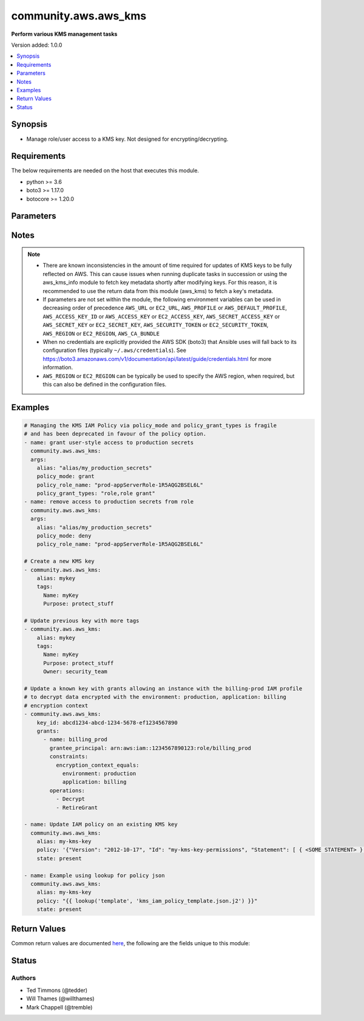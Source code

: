 .. _community.aws.aws_kms_module:


*********************
community.aws.aws_kms
*********************

**Perform various KMS management tasks**


Version added: 1.0.0

.. contents::
   :local:
   :depth: 1


Synopsis
--------
- Manage role/user access to a KMS key. Not designed for encrypting/decrypting.



Requirements
------------
The below requirements are needed on the host that executes this module.

- python >= 3.6
- boto3 >= 1.17.0
- botocore >= 1.20.0


Parameters
----------

.. raw:: html

    <table  border=0 cellpadding=0 class="documentation-table">
        <tr>
            <th colspan="2">Parameter</th>
            <th>Choices/<font color="blue">Defaults</font></th>
            <th width="100%">Comments</th>
        </tr>
            <tr>
                <td colspan="2">
                    <div class="ansibleOptionAnchor" id="parameter-"></div>
                    <b>alias</b>
                    <a class="ansibleOptionLink" href="#parameter-" title="Permalink to this option"></a>
                    <div style="font-size: small">
                        <span style="color: purple">string</span>
                    </div>
                </td>
                <td>
                </td>
                <td>
                        <div>An alias for a key. For safety, even though KMS does not require keys to have an alias, this module expects all new keys to be given an alias to make them easier to manage. Existing keys without an alias may be referred to by <em>key_id</em>. Use <span class='module'>community.aws.aws_kms_info</span> to find key ids. Required if <em>key_id</em> is not given. Note that passing a <em>key_id</em> and <em>alias</em> will only cause a new alias to be added, an alias will never be renamed. The &#x27;alias/&#x27; prefix is optional.</div>
                        <div style="font-size: small; color: darkgreen"><br/>aliases: key_alias</div>
                </td>
            </tr>
            <tr>
                <td colspan="2">
                    <div class="ansibleOptionAnchor" id="parameter-"></div>
                    <b>aws_access_key</b>
                    <a class="ansibleOptionLink" href="#parameter-" title="Permalink to this option"></a>
                    <div style="font-size: small">
                        <span style="color: purple">string</span>
                    </div>
                </td>
                <td>
                </td>
                <td>
                        <div><code>AWS access key</code>. If not set then the value of the <code>AWS_ACCESS_KEY_ID</code>, <code>AWS_ACCESS_KEY</code> or <code>EC2_ACCESS_KEY</code> environment variable is used.</div>
                        <div>The <em>aws_access_key</em> and <em>profile</em> options are mutually exclusive.</div>
                        <div style="font-size: small; color: darkgreen"><br/>aliases: ec2_access_key, access_key</div>
                </td>
            </tr>
            <tr>
                <td colspan="2">
                    <div class="ansibleOptionAnchor" id="parameter-"></div>
                    <b>aws_ca_bundle</b>
                    <a class="ansibleOptionLink" href="#parameter-" title="Permalink to this option"></a>
                    <div style="font-size: small">
                        <span style="color: purple">path</span>
                    </div>
                </td>
                <td>
                </td>
                <td>
                        <div>The location of a CA Bundle to use when validating SSL certificates.</div>
                        <div>Note: The CA Bundle is read &#x27;module&#x27; side and may need to be explicitly copied from the controller if not run locally.</div>
                </td>
            </tr>
            <tr>
                <td colspan="2">
                    <div class="ansibleOptionAnchor" id="parameter-"></div>
                    <b>aws_config</b>
                    <a class="ansibleOptionLink" href="#parameter-" title="Permalink to this option"></a>
                    <div style="font-size: small">
                        <span style="color: purple">dictionary</span>
                    </div>
                </td>
                <td>
                </td>
                <td>
                        <div>A dictionary to modify the botocore configuration.</div>
                        <div>Parameters can be found at <a href='https://botocore.amazonaws.com/v1/documentation/api/latest/reference/config.html#botocore.config.Config'>https://botocore.amazonaws.com/v1/documentation/api/latest/reference/config.html#botocore.config.Config</a>.</div>
                </td>
            </tr>
            <tr>
                <td colspan="2">
                    <div class="ansibleOptionAnchor" id="parameter-"></div>
                    <b>aws_secret_key</b>
                    <a class="ansibleOptionLink" href="#parameter-" title="Permalink to this option"></a>
                    <div style="font-size: small">
                        <span style="color: purple">string</span>
                    </div>
                </td>
                <td>
                </td>
                <td>
                        <div><code>AWS secret key</code>. If not set then the value of the <code>AWS_SECRET_ACCESS_KEY</code>, <code>AWS_SECRET_KEY</code>, or <code>EC2_SECRET_KEY</code> environment variable is used.</div>
                        <div>The <em>aws_secret_key</em> and <em>profile</em> options are mutually exclusive.</div>
                        <div style="font-size: small; color: darkgreen"><br/>aliases: ec2_secret_key, secret_key</div>
                </td>
            </tr>
            <tr>
                <td colspan="2">
                    <div class="ansibleOptionAnchor" id="parameter-"></div>
                    <b>debug_botocore_endpoint_logs</b>
                    <a class="ansibleOptionLink" href="#parameter-" title="Permalink to this option"></a>
                    <div style="font-size: small">
                        <span style="color: purple">boolean</span>
                    </div>
                </td>
                <td>
                        <ul style="margin: 0; padding: 0"><b>Choices:</b>
                                    <li><div style="color: blue"><b>no</b>&nbsp;&larr;</div></li>
                                    <li>yes</li>
                        </ul>
                </td>
                <td>
                        <div>Use a botocore.endpoint logger to parse the unique (rather than total) &quot;resource:action&quot; API calls made during a task, outputing the set to the resource_actions key in the task results. Use the aws_resource_action callback to output to total list made during a playbook. The ANSIBLE_DEBUG_BOTOCORE_LOGS environment variable may also be used.</div>
                </td>
            </tr>
            <tr>
                <td colspan="2">
                    <div class="ansibleOptionAnchor" id="parameter-"></div>
                    <b>description</b>
                    <a class="ansibleOptionLink" href="#parameter-" title="Permalink to this option"></a>
                    <div style="font-size: small">
                        <span style="color: purple">string</span>
                    </div>
                </td>
                <td>
                </td>
                <td>
                        <div>A description of the CMK. Use a description that helps you decide whether the CMK is appropriate for a task.</div>
                </td>
            </tr>
            <tr>
                <td colspan="2">
                    <div class="ansibleOptionAnchor" id="parameter-"></div>
                    <b>ec2_url</b>
                    <a class="ansibleOptionLink" href="#parameter-" title="Permalink to this option"></a>
                    <div style="font-size: small">
                        <span style="color: purple">string</span>
                    </div>
                </td>
                <td>
                </td>
                <td>
                        <div>URL to use to connect to EC2 or your Eucalyptus cloud (by default the module will use EC2 endpoints). Ignored for modules where region is required. Must be specified for all other modules if region is not used. If not set then the value of the EC2_URL environment variable, if any, is used.</div>
                        <div style="font-size: small; color: darkgreen"><br/>aliases: aws_endpoint_url, endpoint_url</div>
                </td>
            </tr>
            <tr>
                <td colspan="2">
                    <div class="ansibleOptionAnchor" id="parameter-"></div>
                    <b>enable_key_rotation</b>
                    <a class="ansibleOptionLink" href="#parameter-" title="Permalink to this option"></a>
                    <div style="font-size: small">
                        <span style="color: purple">boolean</span>
                    </div>
                </td>
                <td>
                        <ul style="margin: 0; padding: 0"><b>Choices:</b>
                                    <li>no</li>
                                    <li>yes</li>
                        </ul>
                </td>
                <td>
                        <div>Whether the key should be automatically rotated every year.</div>
                </td>
            </tr>
            <tr>
                <td colspan="2">
                    <div class="ansibleOptionAnchor" id="parameter-"></div>
                    <b>enabled</b>
                    <a class="ansibleOptionLink" href="#parameter-" title="Permalink to this option"></a>
                    <div style="font-size: small">
                        <span style="color: purple">boolean</span>
                    </div>
                </td>
                <td>
                        <ul style="margin: 0; padding: 0"><b>Choices:</b>
                                    <li>no</li>
                                    <li><div style="color: blue"><b>yes</b>&nbsp;&larr;</div></li>
                        </ul>
                </td>
                <td>
                        <div>Whether or not a key is enabled.</div>
                </td>
            </tr>
            <tr>
                <td colspan="2">
                    <div class="ansibleOptionAnchor" id="parameter-"></div>
                    <b>grants</b>
                    <a class="ansibleOptionLink" href="#parameter-" title="Permalink to this option"></a>
                    <div style="font-size: small">
                        <span style="color: purple">list</span>
                         / <span style="color: purple">elements=dictionary</span>
                    </div>
                </td>
                <td>
                </td>
                <td>
                        <div>A list of grants to apply to the key. Each item must contain <em>grantee_principal</em>. Each item can optionally contain <em>retiring_principal</em>, <em>operations</em>, <em>constraints</em>, <em>name</em>.</div>
                        <div><em>grantee_principal</em> and <em>retiring_principal</em> must be ARNs</div>
                        <div>For full documentation of suboptions see the boto3 documentation:</div>
                        <div><a href='https://boto3.amazonaws.com/v1/documentation/api/latest/reference/services/kms.html#KMS.Client.create_grant'>https://boto3.amazonaws.com/v1/documentation/api/latest/reference/services/kms.html#KMS.Client.create_grant</a></div>
                </td>
            </tr>
                                <tr>
                    <td class="elbow-placeholder"></td>
                <td colspan="1">
                    <div class="ansibleOptionAnchor" id="parameter-"></div>
                    <b>constraints</b>
                    <a class="ansibleOptionLink" href="#parameter-" title="Permalink to this option"></a>
                    <div style="font-size: small">
                        <span style="color: purple">dictionary</span>
                    </div>
                </td>
                <td>
                </td>
                <td>
                        <div>Constraints is a dict containing <code>encryption_context_subset</code> or <code>encryption_context_equals</code>, either or both being a dict specifying an encryption context match. See <a href='https://docs.aws.amazon.com/kms/latest/APIReference/API_GrantConstraints.html'>https://docs.aws.amazon.com/kms/latest/APIReference/API_GrantConstraints.html</a> or <a href='https://boto3.amazonaws.com/v1/documentation/api/latest/reference/services/kms.html#KMS.Client.create_grant'>https://boto3.amazonaws.com/v1/documentation/api/latest/reference/services/kms.html#KMS.Client.create_grant</a></div>
                </td>
            </tr>
            <tr>
                    <td class="elbow-placeholder"></td>
                <td colspan="1">
                    <div class="ansibleOptionAnchor" id="parameter-"></div>
                    <b>grantee_principal</b>
                    <a class="ansibleOptionLink" href="#parameter-" title="Permalink to this option"></a>
                    <div style="font-size: small">
                        <span style="color: purple">string</span>
                         / <span style="color: red">required</span>
                    </div>
                </td>
                <td>
                </td>
                <td>
                        <div>The full ARN of the principal being granted permissions.</div>
                </td>
            </tr>
            <tr>
                    <td class="elbow-placeholder"></td>
                <td colspan="1">
                    <div class="ansibleOptionAnchor" id="parameter-"></div>
                    <b>operations</b>
                    <a class="ansibleOptionLink" href="#parameter-" title="Permalink to this option"></a>
                    <div style="font-size: small">
                        <span style="color: purple">list</span>
                         / <span style="color: purple">elements=string</span>
                    </div>
                </td>
                <td>
                        <ul style="margin: 0; padding: 0"><b>Choices:</b>
                                    <li>Decrypt</li>
                                    <li>Encrypt</li>
                                    <li>GenerateDataKey</li>
                                    <li>GenerateDataKeyWithoutPlaintext</li>
                                    <li>ReEncryptFrom</li>
                                    <li>ReEncryptTo</li>
                                    <li>CreateGrant</li>
                                    <li>RetireGrant</li>
                                    <li>DescribeKey</li>
                                    <li>Verify</li>
                                    <li>Sign</li>
                        </ul>
                </td>
                <td>
                        <div>A list of operations that the grantee may perform using the CMK.</div>
                </td>
            </tr>
            <tr>
                    <td class="elbow-placeholder"></td>
                <td colspan="1">
                    <div class="ansibleOptionAnchor" id="parameter-"></div>
                    <b>retiring_principal</b>
                    <a class="ansibleOptionLink" href="#parameter-" title="Permalink to this option"></a>
                    <div style="font-size: small">
                        <span style="color: purple">string</span>
                    </div>
                </td>
                <td>
                </td>
                <td>
                        <div>The full ARN of the principal permitted to revoke/retire the grant.</div>
                </td>
            </tr>

            <tr>
                <td colspan="2">
                    <div class="ansibleOptionAnchor" id="parameter-"></div>
                    <b>key_id</b>
                    <a class="ansibleOptionLink" href="#parameter-" title="Permalink to this option"></a>
                    <div style="font-size: small">
                        <span style="color: purple">string</span>
                    </div>
                </td>
                <td>
                </td>
                <td>
                        <div>Key ID or ARN of the key.</div>
                        <div>One of <em>alias</em> or <em>key_id</em> are required.</div>
                        <div style="font-size: small; color: darkgreen"><br/>aliases: key_arn</div>
                </td>
            </tr>
            <tr>
                <td colspan="2">
                    <div class="ansibleOptionAnchor" id="parameter-"></div>
                    <b>key_spec</b>
                    <a class="ansibleOptionLink" href="#parameter-" title="Permalink to this option"></a>
                    <div style="font-size: small">
                        <span style="color: purple">string</span>
                    </div>
                    <div style="font-style: italic; font-size: small; color: darkgreen">added in 2.1.0</div>
                </td>
                <td>
                        <ul style="margin: 0; padding: 0"><b>Choices:</b>
                                    <li><div style="color: blue"><b>SYMMETRIC_DEFAULT</b>&nbsp;&larr;</div></li>
                                    <li>RSA_2048</li>
                                    <li>RSA_3072</li>
                                    <li>RSA_4096</li>
                                    <li>ECC_NIST_P256</li>
                                    <li>ECC_NIST_P384</li>
                                    <li>ECC_NIST_P521</li>
                                    <li>ECC_SECG_P256K1</li>
                        </ul>
                </td>
                <td>
                        <div>Specifies the type of KMS key to create.</div>
                        <div>The specification is not changeable once the key is created.</div>
                        <div style="font-size: small; color: darkgreen"><br/>aliases: customer_master_key_spec</div>
                </td>
            </tr>
            <tr>
                <td colspan="2">
                    <div class="ansibleOptionAnchor" id="parameter-"></div>
                    <b>key_usage</b>
                    <a class="ansibleOptionLink" href="#parameter-" title="Permalink to this option"></a>
                    <div style="font-size: small">
                        <span style="color: purple">string</span>
                    </div>
                    <div style="font-style: italic; font-size: small; color: darkgreen">added in 2.1.0</div>
                </td>
                <td>
                        <ul style="margin: 0; padding: 0"><b>Choices:</b>
                                    <li><div style="color: blue"><b>ENCRYPT_DECRYPT</b>&nbsp;&larr;</div></li>
                                    <li>SIGN_VERIFY</li>
                        </ul>
                </td>
                <td>
                        <div>Determines the cryptographic operations for which you can use the KMS key.</div>
                        <div>The usage is not changeable once the key is created.</div>
                </td>
            </tr>
            <tr>
                <td colspan="2">
                    <div class="ansibleOptionAnchor" id="parameter-"></div>
                    <b>pending_window</b>
                    <a class="ansibleOptionLink" href="#parameter-" title="Permalink to this option"></a>
                    <div style="font-size: small">
                        <span style="color: purple">integer</span>
                    </div>
                    <div style="font-style: italic; font-size: small; color: darkgreen">added in 1.4.0</div>
                </td>
                <td>
                </td>
                <td>
                        <div>The number of days between requesting deletion of the CMK and when it will actually be deleted.</div>
                        <div>Only used when <em>state=absent</em> and the CMK has not yet been deleted.</div>
                        <div>Valid values are between 7 and 30 (inclusive).</div>
                        <div>See also: <a href='https://docs.aws.amazon.com/kms/latest/APIReference/API_ScheduleKeyDeletion.html#KMS-ScheduleKeyDeletion-request-PendingWindowInDays'>https://docs.aws.amazon.com/kms/latest/APIReference/API_ScheduleKeyDeletion.html#KMS-ScheduleKeyDeletion-request-PendingWindowInDays</a></div>
                        <div style="font-size: small; color: darkgreen"><br/>aliases: deletion_delay</div>
                </td>
            </tr>
            <tr>
                <td colspan="2">
                    <div class="ansibleOptionAnchor" id="parameter-"></div>
                    <b>policy</b>
                    <a class="ansibleOptionLink" href="#parameter-" title="Permalink to this option"></a>
                    <div style="font-size: small">
                        <span style="color: purple">json</span>
                    </div>
                </td>
                <td>
                </td>
                <td>
                        <div>policy to apply to the KMS key.</div>
                        <div>See <a href='https://docs.aws.amazon.com/kms/latest/developerguide/key-policies.html'>https://docs.aws.amazon.com/kms/latest/developerguide/key-policies.html</a></div>
                </td>
            </tr>
            <tr>
                <td colspan="2">
                    <div class="ansibleOptionAnchor" id="parameter-"></div>
                    <b>policy_clean_invalid_entries</b>
                    <a class="ansibleOptionLink" href="#parameter-" title="Permalink to this option"></a>
                    <div style="font-size: small">
                        <span style="color: purple">boolean</span>
                    </div>
                </td>
                <td>
                        <ul style="margin: 0; padding: 0"><b>Choices:</b>
                                    <li>no</li>
                                    <li><div style="color: blue"><b>yes</b>&nbsp;&larr;</div></li>
                        </ul>
                </td>
                <td>
                        <div>(deprecated) If adding/removing a role and invalid grantees are found, remove them. These entries will cause an update to fail in all known cases.</div>
                        <div>Only cleans if changes are being made.</div>
                        <div>Used for modifying the Key Policy rather than modifying a grant and only works on the default policy created through the AWS Console.</div>
                        <div>This option has been deprecated, and will be removed in a release after 2021-12-01. Use <em>policy</em> instead.</div>
                        <div style="font-size: small; color: darkgreen"><br/>aliases: clean_invalid_entries</div>
                </td>
            </tr>
            <tr>
                <td colspan="2">
                    <div class="ansibleOptionAnchor" id="parameter-"></div>
                    <b>policy_grant_types</b>
                    <a class="ansibleOptionLink" href="#parameter-" title="Permalink to this option"></a>
                    <div style="font-size: small">
                        <span style="color: purple">list</span>
                         / <span style="color: purple">elements=string</span>
                    </div>
                </td>
                <td>
                </td>
                <td>
                        <div>(deprecated) List of grants to give to user/role. Likely &quot;role,role grant&quot; or &quot;role,role grant,admin&quot;.</div>
                        <div>Required when <em>policy_mode=grant</em>.</div>
                        <div>Used for modifying the Key Policy rather than modifying a grant and only works on the default policy created through the AWS Console.</div>
                        <div>This option has been deprecated, and will be removed in a release after 2021-12-01. Use <em>policy</em> instead.</div>
                        <div style="font-size: small; color: darkgreen"><br/>aliases: grant_types</div>
                </td>
            </tr>
            <tr>
                <td colspan="2">
                    <div class="ansibleOptionAnchor" id="parameter-"></div>
                    <b>policy_mode</b>
                    <a class="ansibleOptionLink" href="#parameter-" title="Permalink to this option"></a>
                    <div style="font-size: small">
                        <span style="color: purple">string</span>
                    </div>
                </td>
                <td>
                        <ul style="margin: 0; padding: 0"><b>Choices:</b>
                                    <li><div style="color: blue"><b>grant</b>&nbsp;&larr;</div></li>
                                    <li>deny</li>
                        </ul>
                </td>
                <td>
                        <div>(deprecated) Grant or deny access.</div>
                        <div>Used for modifying the Key Policy rather than modifying a grant and only works on the default policy created through the AWS Console.</div>
                        <div>This option has been deprecated, and will be removed in a release after 2021-12-01. Use <em>policy</em> instead.</div>
                        <div style="font-size: small; color: darkgreen"><br/>aliases: mode</div>
                </td>
            </tr>
            <tr>
                <td colspan="2">
                    <div class="ansibleOptionAnchor" id="parameter-"></div>
                    <b>policy_role_arn</b>
                    <a class="ansibleOptionLink" href="#parameter-" title="Permalink to this option"></a>
                    <div style="font-size: small">
                        <span style="color: purple">string</span>
                    </div>
                </td>
                <td>
                </td>
                <td>
                        <div>(deprecated) ARN of role to allow/deny access.</div>
                        <div>One of <em>policy_role_name</em> or <em>policy_role_arn</em> are required.</div>
                        <div>Used for modifying the Key Policy rather than modifying a grant and only works on the default policy created through the AWS Console.</div>
                        <div>This option has been deprecated, and will be removed in a release after 2021-12-01. Use <em>policy</em> instead.</div>
                        <div style="font-size: small; color: darkgreen"><br/>aliases: role_arn</div>
                </td>
            </tr>
            <tr>
                <td colspan="2">
                    <div class="ansibleOptionAnchor" id="parameter-"></div>
                    <b>policy_role_name</b>
                    <a class="ansibleOptionLink" href="#parameter-" title="Permalink to this option"></a>
                    <div style="font-size: small">
                        <span style="color: purple">string</span>
                    </div>
                </td>
                <td>
                </td>
                <td>
                        <div>(deprecated) Role to allow/deny access.</div>
                        <div>One of <em>policy_role_name</em> or <em>policy_role_arn</em> are required.</div>
                        <div>Used for modifying the Key Policy rather than modifying a grant and only works on the default policy created through the AWS Console.</div>
                        <div>This option has been deprecated, and will be removed in a release after 2021-12-01. Use <em>policy</em> instead.</div>
                        <div style="font-size: small; color: darkgreen"><br/>aliases: role_name</div>
                </td>
            </tr>
            <tr>
                <td colspan="2">
                    <div class="ansibleOptionAnchor" id="parameter-"></div>
                    <b>profile</b>
                    <a class="ansibleOptionLink" href="#parameter-" title="Permalink to this option"></a>
                    <div style="font-size: small">
                        <span style="color: purple">string</span>
                    </div>
                </td>
                <td>
                </td>
                <td>
                        <div>The <em>profile</em> option is mutually exclusive with the <em>aws_access_key</em>, <em>aws_secret_key</em> and <em>security_token</em> options.</div>
                        <div style="font-size: small; color: darkgreen"><br/>aliases: aws_profile</div>
                </td>
            </tr>
            <tr>
                <td colspan="2">
                    <div class="ansibleOptionAnchor" id="parameter-"></div>
                    <b>purge_grants</b>
                    <a class="ansibleOptionLink" href="#parameter-" title="Permalink to this option"></a>
                    <div style="font-size: small">
                        <span style="color: purple">boolean</span>
                    </div>
                </td>
                <td>
                        <ul style="margin: 0; padding: 0"><b>Choices:</b>
                                    <li><div style="color: blue"><b>no</b>&nbsp;&larr;</div></li>
                                    <li>yes</li>
                        </ul>
                </td>
                <td>
                        <div>Whether the <em>grants</em> argument should cause grants not in the list to be removed.</div>
                </td>
            </tr>
            <tr>
                <td colspan="2">
                    <div class="ansibleOptionAnchor" id="parameter-"></div>
                    <b>purge_tags</b>
                    <a class="ansibleOptionLink" href="#parameter-" title="Permalink to this option"></a>
                    <div style="font-size: small">
                        <span style="color: purple">boolean</span>
                    </div>
                </td>
                <td>
                        <ul style="margin: 0; padding: 0"><b>Choices:</b>
                                    <li>no</li>
                                    <li>yes</li>
                        </ul>
                </td>
                <td>
                        <div>If <em>purge_tags=true</em> and <em>tags</em> is set, existing tags will be purged from the resource to match exactly what is defined by <em>tags</em> parameter.</div>
                        <div>If the <em>tags</em> parameter is not set then tags will not be modified, even if <em>purge_tags=True</em>.</div>
                        <div>Tag keys beginning with <code>aws:</code> are reserved by Amazon and can not be modified.  As such they will be ignored for the purposes of the <em>purge_tags</em> parameter.  See the Amazon documentation for more information <a href='https://docs.aws.amazon.com/general/latest/gr/aws_tagging.html#tag-conventions'>https://docs.aws.amazon.com/general/latest/gr/aws_tagging.html#tag-conventions</a>.</div>
                        <div>The current default value of <code>False</code> has been deprecated.  The default value will change to <code>True</code> in release 5.0.0.</div>
                </td>
            </tr>
            <tr>
                <td colspan="2">
                    <div class="ansibleOptionAnchor" id="parameter-"></div>
                    <b>region</b>
                    <a class="ansibleOptionLink" href="#parameter-" title="Permalink to this option"></a>
                    <div style="font-size: small">
                        <span style="color: purple">string</span>
                    </div>
                </td>
                <td>
                </td>
                <td>
                        <div>The AWS region to use. If not specified then the value of the AWS_REGION or EC2_REGION environment variable, if any, is used. See <a href='http://docs.aws.amazon.com/general/latest/gr/rande.html#ec2_region'>http://docs.aws.amazon.com/general/latest/gr/rande.html#ec2_region</a></div>
                        <div style="font-size: small; color: darkgreen"><br/>aliases: aws_region, ec2_region</div>
                </td>
            </tr>
            <tr>
                <td colspan="2">
                    <div class="ansibleOptionAnchor" id="parameter-"></div>
                    <b>security_token</b>
                    <a class="ansibleOptionLink" href="#parameter-" title="Permalink to this option"></a>
                    <div style="font-size: small">
                        <span style="color: purple">string</span>
                    </div>
                </td>
                <td>
                </td>
                <td>
                        <div><code>AWS STS security token</code>. If not set then the value of the <code>AWS_SECURITY_TOKEN</code> or <code>EC2_SECURITY_TOKEN</code> environment variable is used.</div>
                        <div>The <em>security_token</em> and <em>profile</em> options are mutually exclusive.</div>
                        <div>Aliases <em>aws_session_token</em> and <em>session_token</em> have been added in version 3.2.0.</div>
                        <div style="font-size: small; color: darkgreen"><br/>aliases: aws_session_token, session_token, aws_security_token, access_token</div>
                </td>
            </tr>
            <tr>
                <td colspan="2">
                    <div class="ansibleOptionAnchor" id="parameter-"></div>
                    <b>state</b>
                    <a class="ansibleOptionLink" href="#parameter-" title="Permalink to this option"></a>
                    <div style="font-size: small">
                        <span style="color: purple">string</span>
                    </div>
                </td>
                <td>
                        <ul style="margin: 0; padding: 0"><b>Choices:</b>
                                    <li><div style="color: blue"><b>present</b>&nbsp;&larr;</div></li>
                                    <li>absent</li>
                        </ul>
                </td>
                <td>
                        <div>Whether a key should be present or absent. Note that making an existing key absent only schedules a key for deletion.  Passing a key that is scheduled for deletion with state present will cancel key deletion.</div>
                </td>
            </tr>
            <tr>
                <td colspan="2">
                    <div class="ansibleOptionAnchor" id="parameter-"></div>
                    <b>tags</b>
                    <a class="ansibleOptionLink" href="#parameter-" title="Permalink to this option"></a>
                    <div style="font-size: small">
                        <span style="color: purple">dictionary</span>
                    </div>
                </td>
                <td>
                </td>
                <td>
                        <div>A dictionary representing the tags to be applied to the resource.</div>
                        <div>If the <em>tags</em> parameter is not set then tags will not be modified.</div>
                        <div style="font-size: small; color: darkgreen"><br/>aliases: resource_tags</div>
                </td>
            </tr>
            <tr>
                <td colspan="2">
                    <div class="ansibleOptionAnchor" id="parameter-"></div>
                    <b>validate_certs</b>
                    <a class="ansibleOptionLink" href="#parameter-" title="Permalink to this option"></a>
                    <div style="font-size: small">
                        <span style="color: purple">boolean</span>
                    </div>
                </td>
                <td>
                        <ul style="margin: 0; padding: 0"><b>Choices:</b>
                                    <li>no</li>
                                    <li><div style="color: blue"><b>yes</b>&nbsp;&larr;</div></li>
                        </ul>
                </td>
                <td>
                        <div>When set to &quot;no&quot;, SSL certificates will not be validated for communication with the AWS APIs.</div>
                </td>
            </tr>
    </table>
    <br/>


Notes
-----

.. note::
   - There are known inconsistencies in the amount of time required for updates of KMS keys to be fully reflected on AWS. This can cause issues when running duplicate tasks in succession or using the aws_kms_info module to fetch key metadata shortly after modifying keys. For this reason, it is recommended to use the return data from this module (aws_kms) to fetch a key's metadata.
   - If parameters are not set within the module, the following environment variables can be used in decreasing order of precedence ``AWS_URL`` or ``EC2_URL``, ``AWS_PROFILE`` or ``AWS_DEFAULT_PROFILE``, ``AWS_ACCESS_KEY_ID`` or ``AWS_ACCESS_KEY`` or ``EC2_ACCESS_KEY``, ``AWS_SECRET_ACCESS_KEY`` or ``AWS_SECRET_KEY`` or ``EC2_SECRET_KEY``, ``AWS_SECURITY_TOKEN`` or ``EC2_SECURITY_TOKEN``, ``AWS_REGION`` or ``EC2_REGION``, ``AWS_CA_BUNDLE``
   - When no credentials are explicitly provided the AWS SDK (boto3) that Ansible uses will fall back to its configuration files (typically ``~/.aws/credentials``). See https://boto3.amazonaws.com/v1/documentation/api/latest/guide/credentials.html for more information.
   - ``AWS_REGION`` or ``EC2_REGION`` can be typically be used to specify the AWS region, when required, but this can also be defined in the configuration files.



Examples
--------

.. code-block:: yaml

    # Managing the KMS IAM Policy via policy_mode and policy_grant_types is fragile
    # and has been deprecated in favour of the policy option.
    - name: grant user-style access to production secrets
      community.aws.aws_kms:
      args:
        alias: "alias/my_production_secrets"
        policy_mode: grant
        policy_role_name: "prod-appServerRole-1R5AQG2BSEL6L"
        policy_grant_types: "role,role grant"
    - name: remove access to production secrets from role
      community.aws.aws_kms:
      args:
        alias: "alias/my_production_secrets"
        policy_mode: deny
        policy_role_name: "prod-appServerRole-1R5AQG2BSEL6L"

    # Create a new KMS key
    - community.aws.aws_kms:
        alias: mykey
        tags:
          Name: myKey
          Purpose: protect_stuff

    # Update previous key with more tags
    - community.aws.aws_kms:
        alias: mykey
        tags:
          Name: myKey
          Purpose: protect_stuff
          Owner: security_team

    # Update a known key with grants allowing an instance with the billing-prod IAM profile
    # to decrypt data encrypted with the environment: production, application: billing
    # encryption context
    - community.aws.aws_kms:
        key_id: abcd1234-abcd-1234-5678-ef1234567890
        grants:
          - name: billing_prod
            grantee_principal: arn:aws:iam::1234567890123:role/billing_prod
            constraints:
              encryption_context_equals:
                environment: production
                application: billing
            operations:
              - Decrypt
              - RetireGrant

    - name: Update IAM policy on an existing KMS key
      community.aws.aws_kms:
        alias: my-kms-key
        policy: '{"Version": "2012-10-17", "Id": "my-kms-key-permissions", "Statement": [ { <SOME STATEMENT> } ]}'
        state: present

    - name: Example using lookup for policy json
      community.aws.aws_kms:
        alias: my-kms-key
        policy: "{{ lookup('template', 'kms_iam_policy_template.json.j2') }}"
        state: present



Return Values
-------------
Common return values are documented `here <https://docs.ansible.com/ansible/latest/reference_appendices/common_return_values.html#common-return-values>`_, the following are the fields unique to this module:

.. raw:: html

    <table border=0 cellpadding=0 class="documentation-table">
        <tr>
            <th colspan="2">Key</th>
            <th>Returned</th>
            <th width="100%">Description</th>
        </tr>
            <tr>
                <td colspan="2">
                    <div class="ansibleOptionAnchor" id="return-"></div>
                    <b>aliases</b>
                    <a class="ansibleOptionLink" href="#return-" title="Permalink to this return value"></a>
                    <div style="font-size: small">
                      <span style="color: purple">list</span>
                    </div>
                </td>
                <td>always</td>
                <td>
                            <div>List of aliases associated with the key.</div>
                    <br/>
                        <div style="font-size: smaller"><b>Sample:</b></div>
                        <div style="font-size: smaller; color: blue; word-wrap: break-word; word-break: break-all;">[&#x27;aws/acm&#x27;, &#x27;aws/ebs&#x27;]</div>
                </td>
            </tr>
            <tr>
                <td colspan="2">
                    <div class="ansibleOptionAnchor" id="return-"></div>
                    <b>aws_account_id</b>
                    <a class="ansibleOptionLink" href="#return-" title="Permalink to this return value"></a>
                    <div style="font-size: small">
                      <span style="color: purple">string</span>
                    </div>
                </td>
                <td>always</td>
                <td>
                            <div>The AWS Account ID that the key belongs to.</div>
                    <br/>
                        <div style="font-size: smaller"><b>Sample:</b></div>
                        <div style="font-size: smaller; color: blue; word-wrap: break-word; word-break: break-all;">1234567890123</div>
                </td>
            </tr>
            <tr>
                <td colspan="2">
                    <div class="ansibleOptionAnchor" id="return-"></div>
                    <b>changes_needed</b>
                    <a class="ansibleOptionLink" href="#return-" title="Permalink to this return value"></a>
                    <div style="font-size: small">
                      <span style="color: purple">dictionary</span>
                    </div>
                </td>
                <td>always</td>
                <td>
                            <div>Grant types that would be changed/were changed.</div>
                    <br/>
                        <div style="font-size: smaller"><b>Sample:</b></div>
                        <div style="font-size: smaller; color: blue; word-wrap: break-word; word-break: break-all;">{&#x27;role&#x27;: &#x27;add&#x27;, &#x27;role grant&#x27;: &#x27;add&#x27;}</div>
                </td>
            </tr>
            <tr>
                <td colspan="2">
                    <div class="ansibleOptionAnchor" id="return-"></div>
                    <b>creation_date</b>
                    <a class="ansibleOptionLink" href="#return-" title="Permalink to this return value"></a>
                    <div style="font-size: small">
                      <span style="color: purple">string</span>
                    </div>
                </td>
                <td>always</td>
                <td>
                            <div>Date and time of creation of the key.</div>
                    <br/>
                        <div style="font-size: smaller"><b>Sample:</b></div>
                        <div style="font-size: smaller; color: blue; word-wrap: break-word; word-break: break-all;">2017-04-18T15:12:08.551000+10:00</div>
                </td>
            </tr>
            <tr>
                <td colspan="2">
                    <div class="ansibleOptionAnchor" id="return-"></div>
                    <b>deletion_date</b>
                    <a class="ansibleOptionLink" href="#return-" title="Permalink to this return value"></a>
                    <div style="font-size: small">
                      <span style="color: purple">string</span>
                    </div>
                    <div style="font-style: italic; font-size: small; color: darkgreen">added in 3.3.0</div>
                </td>
                <td>when key_state is PendingDeletion</td>
                <td>
                            <div>Date and time after which KMS deletes this KMS key.</div>
                    <br/>
                        <div style="font-size: smaller"><b>Sample:</b></div>
                        <div style="font-size: smaller; color: blue; word-wrap: break-word; word-break: break-all;">2017-04-18T15:12:08.551000+10:00</div>
                </td>
            </tr>
            <tr>
                <td colspan="2">
                    <div class="ansibleOptionAnchor" id="return-"></div>
                    <b>description</b>
                    <a class="ansibleOptionLink" href="#return-" title="Permalink to this return value"></a>
                    <div style="font-size: small">
                      <span style="color: purple">string</span>
                    </div>
                </td>
                <td>always</td>
                <td>
                            <div>Description of the key.</div>
                    <br/>
                        <div style="font-size: smaller"><b>Sample:</b></div>
                        <div style="font-size: smaller; color: blue; word-wrap: break-word; word-break: break-all;">My Key for Protecting important stuff</div>
                </td>
            </tr>
            <tr>
                <td colspan="2">
                    <div class="ansibleOptionAnchor" id="return-"></div>
                    <b>enable_key_rotation</b>
                    <a class="ansibleOptionLink" href="#return-" title="Permalink to this return value"></a>
                    <div style="font-size: small">
                      <span style="color: purple">boolean</span>
                    </div>
                </td>
                <td>always</td>
                <td>
                            <div>Whether the automatic annual key rotation is enabled. Returns None if key rotation status can&#x27;t be determined.</div>
                    <br/>
                </td>
            </tr>
            <tr>
                <td colspan="2">
                    <div class="ansibleOptionAnchor" id="return-"></div>
                    <b>enabled</b>
                    <a class="ansibleOptionLink" href="#return-" title="Permalink to this return value"></a>
                    <div style="font-size: small">
                      <span style="color: purple">boolean</span>
                    </div>
                </td>
                <td>always</td>
                <td>
                            <div>Whether the key is enabled. True if <em>key_state</em> is <code>Enabled</code>.</div>
                    <br/>
                </td>
            </tr>
            <tr>
                <td colspan="2">
                    <div class="ansibleOptionAnchor" id="return-"></div>
                    <b>grants</b>
                    <a class="ansibleOptionLink" href="#return-" title="Permalink to this return value"></a>
                    <div style="font-size: small">
                      <span style="color: purple">list</span>
                       / <span style="color: purple">elements=dictionary</span>
                    </div>
                </td>
                <td>always</td>
                <td>
                            <div>List of grants associated with a key.</div>
                    <br/>
                </td>
            </tr>
                                <tr>
                    <td class="elbow-placeholder">&nbsp;</td>
                <td colspan="1">
                    <div class="ansibleOptionAnchor" id="return-"></div>
                    <b>constraints</b>
                    <a class="ansibleOptionLink" href="#return-" title="Permalink to this return value"></a>
                    <div style="font-size: small">
                      <span style="color: purple">dictionary</span>
                    </div>
                </td>
                <td>always</td>
                <td>
                            <div>Constraints on the encryption context that the grant allows. See <a href='https://docs.aws.amazon.com/kms/latest/APIReference/API_GrantConstraints.html'>https://docs.aws.amazon.com/kms/latest/APIReference/API_GrantConstraints.html</a> for further details</div>
                    <br/>
                        <div style="font-size: smaller"><b>Sample:</b></div>
                        <div style="font-size: smaller; color: blue; word-wrap: break-word; word-break: break-all;">{&#x27;encryption_context_equals&#x27;: {&#x27;aws:lambda:_function_arn&#x27;: &#x27;arn:aws:lambda:ap-southeast-2:012345678912:function:xyz&#x27;}}</div>
                </td>
            </tr>
            <tr>
                    <td class="elbow-placeholder">&nbsp;</td>
                <td colspan="1">
                    <div class="ansibleOptionAnchor" id="return-"></div>
                    <b>creation_date</b>
                    <a class="ansibleOptionLink" href="#return-" title="Permalink to this return value"></a>
                    <div style="font-size: small">
                      <span style="color: purple">string</span>
                    </div>
                </td>
                <td>always</td>
                <td>
                            <div>Date of creation of the grant.</div>
                    <br/>
                        <div style="font-size: smaller"><b>Sample:</b></div>
                        <div style="font-size: smaller; color: blue; word-wrap: break-word; word-break: break-all;">2017-04-18T15:12:08+10:00</div>
                </td>
            </tr>
            <tr>
                    <td class="elbow-placeholder">&nbsp;</td>
                <td colspan="1">
                    <div class="ansibleOptionAnchor" id="return-"></div>
                    <b>grant_id</b>
                    <a class="ansibleOptionLink" href="#return-" title="Permalink to this return value"></a>
                    <div style="font-size: small">
                      <span style="color: purple">string</span>
                    </div>
                </td>
                <td>always</td>
                <td>
                            <div>The unique ID for the grant.</div>
                    <br/>
                        <div style="font-size: smaller"><b>Sample:</b></div>
                        <div style="font-size: smaller; color: blue; word-wrap: break-word; word-break: break-all;">abcd1234abcd1234abcd1234abcd1234abcd1234abcd1234abcd1234abcd1234</div>
                </td>
            </tr>
            <tr>
                    <td class="elbow-placeholder">&nbsp;</td>
                <td colspan="1">
                    <div class="ansibleOptionAnchor" id="return-"></div>
                    <b>grantee_principal</b>
                    <a class="ansibleOptionLink" href="#return-" title="Permalink to this return value"></a>
                    <div style="font-size: small">
                      <span style="color: purple">string</span>
                    </div>
                </td>
                <td>always</td>
                <td>
                            <div>The principal that receives the grant&#x27;s permissions.</div>
                    <br/>
                        <div style="font-size: smaller"><b>Sample:</b></div>
                        <div style="font-size: smaller; color: blue; word-wrap: break-word; word-break: break-all;">arn:aws:sts::0123456789012:assumed-role/lambda_xyz/xyz</div>
                </td>
            </tr>
            <tr>
                    <td class="elbow-placeholder">&nbsp;</td>
                <td colspan="1">
                    <div class="ansibleOptionAnchor" id="return-"></div>
                    <b>issuing_account</b>
                    <a class="ansibleOptionLink" href="#return-" title="Permalink to this return value"></a>
                    <div style="font-size: small">
                      <span style="color: purple">string</span>
                    </div>
                </td>
                <td>always</td>
                <td>
                            <div>The AWS account under which the grant was issued.</div>
                    <br/>
                        <div style="font-size: smaller"><b>Sample:</b></div>
                        <div style="font-size: smaller; color: blue; word-wrap: break-word; word-break: break-all;">arn:aws:iam::01234567890:root</div>
                </td>
            </tr>
            <tr>
                    <td class="elbow-placeholder">&nbsp;</td>
                <td colspan="1">
                    <div class="ansibleOptionAnchor" id="return-"></div>
                    <b>key_id</b>
                    <a class="ansibleOptionLink" href="#return-" title="Permalink to this return value"></a>
                    <div style="font-size: small">
                      <span style="color: purple">string</span>
                    </div>
                </td>
                <td>always</td>
                <td>
                            <div>The key ARN to which the grant applies.</div>
                    <br/>
                        <div style="font-size: smaller"><b>Sample:</b></div>
                        <div style="font-size: smaller; color: blue; word-wrap: break-word; word-break: break-all;">arn:aws:kms:ap-southeast-2:123456789012:key/abcd1234-abcd-1234-5678-ef1234567890</div>
                </td>
            </tr>
            <tr>
                    <td class="elbow-placeholder">&nbsp;</td>
                <td colspan="1">
                    <div class="ansibleOptionAnchor" id="return-"></div>
                    <b>name</b>
                    <a class="ansibleOptionLink" href="#return-" title="Permalink to this return value"></a>
                    <div style="font-size: small">
                      <span style="color: purple">string</span>
                    </div>
                </td>
                <td>always</td>
                <td>
                            <div>The friendly name that identifies the grant.</div>
                    <br/>
                        <div style="font-size: smaller"><b>Sample:</b></div>
                        <div style="font-size: smaller; color: blue; word-wrap: break-word; word-break: break-all;">xyz</div>
                </td>
            </tr>
            <tr>
                    <td class="elbow-placeholder">&nbsp;</td>
                <td colspan="1">
                    <div class="ansibleOptionAnchor" id="return-"></div>
                    <b>operations</b>
                    <a class="ansibleOptionLink" href="#return-" title="Permalink to this return value"></a>
                    <div style="font-size: small">
                      <span style="color: purple">list</span>
                    </div>
                </td>
                <td>always</td>
                <td>
                            <div>The list of operations permitted by the grant.</div>
                    <br/>
                        <div style="font-size: smaller"><b>Sample:</b></div>
                        <div style="font-size: smaller; color: blue; word-wrap: break-word; word-break: break-all;">[&#x27;Decrypt&#x27;, &#x27;RetireGrant&#x27;]</div>
                </td>
            </tr>
            <tr>
                    <td class="elbow-placeholder">&nbsp;</td>
                <td colspan="1">
                    <div class="ansibleOptionAnchor" id="return-"></div>
                    <b>retiring_principal</b>
                    <a class="ansibleOptionLink" href="#return-" title="Permalink to this return value"></a>
                    <div style="font-size: small">
                      <span style="color: purple">string</span>
                    </div>
                </td>
                <td>always</td>
                <td>
                            <div>The principal that can retire the grant.</div>
                    <br/>
                        <div style="font-size: smaller"><b>Sample:</b></div>
                        <div style="font-size: smaller; color: blue; word-wrap: break-word; word-break: break-all;">arn:aws:sts::0123456789012:assumed-role/lambda_xyz/xyz</div>
                </td>
            </tr>

            <tr>
                <td colspan="2">
                    <div class="ansibleOptionAnchor" id="return-"></div>
                    <b>had_invalid_entries</b>
                    <a class="ansibleOptionLink" href="#return-" title="Permalink to this return value"></a>
                    <div style="font-size: small">
                      <span style="color: purple">boolean</span>
                    </div>
                </td>
                <td>always</td>
                <td>
                            <div>Whether there are invalid (non-ARN) entries in the KMS entry. These don&#x27;t count as a change, but will be removed if any changes are being made.</div>
                    <br/>
                </td>
            </tr>
            <tr>
                <td colspan="2">
                    <div class="ansibleOptionAnchor" id="return-"></div>
                    <b>key_arn</b>
                    <a class="ansibleOptionLink" href="#return-" title="Permalink to this return value"></a>
                    <div style="font-size: small">
                      <span style="color: purple">string</span>
                    </div>
                </td>
                <td>always</td>
                <td>
                            <div>ARN of key.</div>
                    <br/>
                        <div style="font-size: smaller"><b>Sample:</b></div>
                        <div style="font-size: smaller; color: blue; word-wrap: break-word; word-break: break-all;">arn:aws:kms:ap-southeast-2:123456789012:key/abcd1234-abcd-1234-5678-ef1234567890</div>
                </td>
            </tr>
            <tr>
                <td colspan="2">
                    <div class="ansibleOptionAnchor" id="return-"></div>
                    <b>key_id</b>
                    <a class="ansibleOptionLink" href="#return-" title="Permalink to this return value"></a>
                    <div style="font-size: small">
                      <span style="color: purple">string</span>
                    </div>
                </td>
                <td>always</td>
                <td>
                            <div>ID of key.</div>
                    <br/>
                        <div style="font-size: smaller"><b>Sample:</b></div>
                        <div style="font-size: smaller; color: blue; word-wrap: break-word; word-break: break-all;">abcd1234-abcd-1234-5678-ef1234567890</div>
                </td>
            </tr>
            <tr>
                <td colspan="2">
                    <div class="ansibleOptionAnchor" id="return-"></div>
                    <b>key_policies</b>
                    <a class="ansibleOptionLink" href="#return-" title="Permalink to this return value"></a>
                    <div style="font-size: small">
                      <span style="color: purple">list</span>
                       / <span style="color: purple">elements=dictionary</span>
                    </div>
                    <div style="font-style: italic; font-size: small; color: darkgreen">added in 3.3.0</div>
                </td>
                <td>always</td>
                <td>
                            <div>List of policy documents for the key. Empty when access is denied even if there are policies.</div>
                    <br/>
                        <div style="font-size: smaller"><b>Sample:</b></div>
                        <div style="font-size: smaller; color: blue; word-wrap: break-word; word-break: break-all;">{&#x27;Version&#x27;: &#x27;2012-10-17&#x27;, &#x27;Id&#x27;: &#x27;auto-ebs-2&#x27;, &#x27;Statement&#x27;: [{&#x27;Sid&#x27;: &#x27;Allow access through EBS for all principals in the account that are authorized to use EBS&#x27;, &#x27;Effect&#x27;: &#x27;Allow&#x27;, &#x27;Principal&#x27;: {&#x27;AWS&#x27;: &#x27;*&#x27;}, &#x27;Action&#x27;: [&#x27;kms:Encrypt&#x27;, &#x27;kms:Decrypt&#x27;, &#x27;kms:ReEncrypt*&#x27;, &#x27;kms:GenerateDataKey*&#x27;, &#x27;kms:CreateGrant&#x27;, &#x27;kms:DescribeKey&#x27;], &#x27;Resource&#x27;: &#x27;*&#x27;, &#x27;Condition&#x27;: {&#x27;StringEquals&#x27;: {&#x27;kms:CallerAccount&#x27;: &#x27;111111111111&#x27;, &#x27;kms:ViaService&#x27;: &#x27;ec2.ap-southeast-2.amazonaws.com&#x27;}}}, {&#x27;Sid&#x27;: &#x27;Allow direct access to key metadata to the account&#x27;, &#x27;Effect&#x27;: &#x27;Allow&#x27;, &#x27;Principal&#x27;: {&#x27;AWS&#x27;: &#x27;arn:aws:iam::111111111111:root&#x27;}, &#x27;Action&#x27;: [&#x27;kms:Describe*&#x27;, &#x27;kms:Get*&#x27;, &#x27;kms:List*&#x27;, &#x27;kms:RevokeGrant&#x27;], &#x27;Resource&#x27;: &#x27;*&#x27;}]}</div>
                </td>
            </tr>
            <tr>
                <td colspan="2">
                    <div class="ansibleOptionAnchor" id="return-"></div>
                    <b>key_state</b>
                    <a class="ansibleOptionLink" href="#return-" title="Permalink to this return value"></a>
                    <div style="font-size: small">
                      <span style="color: purple">string</span>
                    </div>
                </td>
                <td>always</td>
                <td>
                            <div>The state of the key.</div>
                            <div>Will be one of <code>&#x27;Creating&#x27;</code>, <code>&#x27;Enabled&#x27;</code>, <code>&#x27;Disabled&#x27;</code>, <code>&#x27;PendingDeletion&#x27;</code>, <code>&#x27;PendingImport&#x27;</code>, <code>&#x27;PendingReplicaDeletion&#x27;</code>, <code>&#x27;Unavailable&#x27;</code>, or <code>&#x27;Updating&#x27;</code>.</div>
                    <br/>
                        <div style="font-size: smaller"><b>Sample:</b></div>
                        <div style="font-size: smaller; color: blue; word-wrap: break-word; word-break: break-all;">PendingDeletion</div>
                </td>
            </tr>
            <tr>
                <td colspan="2">
                    <div class="ansibleOptionAnchor" id="return-"></div>
                    <b>key_usage</b>
                    <a class="ansibleOptionLink" href="#return-" title="Permalink to this return value"></a>
                    <div style="font-size: small">
                      <span style="color: purple">string</span>
                    </div>
                </td>
                <td>always</td>
                <td>
                            <div>The cryptographic operations for which you can use the key.</div>
                    <br/>
                        <div style="font-size: smaller"><b>Sample:</b></div>
                        <div style="font-size: smaller; color: blue; word-wrap: break-word; word-break: break-all;">ENCRYPT_DECRYPT</div>
                </td>
            </tr>
            <tr>
                <td colspan="2">
                    <div class="ansibleOptionAnchor" id="return-"></div>
                    <b>origin</b>
                    <a class="ansibleOptionLink" href="#return-" title="Permalink to this return value"></a>
                    <div style="font-size: small">
                      <span style="color: purple">string</span>
                    </div>
                </td>
                <td>always</td>
                <td>
                            <div>The source of the key&#x27;s key material. When this value is <code>AWS_KMS</code>, AWS KMS created the key material. When this value is <code>EXTERNAL</code>, the key material was imported or the CMK lacks key material.</div>
                    <br/>
                        <div style="font-size: smaller"><b>Sample:</b></div>
                        <div style="font-size: smaller; color: blue; word-wrap: break-word; word-break: break-all;">AWS_KMS</div>
                </td>
            </tr>
            <tr>
                <td colspan="2">
                    <div class="ansibleOptionAnchor" id="return-"></div>
                    <b>policies</b>
                    <a class="ansibleOptionLink" href="#return-" title="Permalink to this return value"></a>
                    <div style="font-size: small">
                      <span style="color: purple">list</span>
                       / <span style="color: purple">elements=string</span>
                    </div>
                </td>
                <td>always</td>
                <td>
                            <div>List of policy documents for the key. Empty when access is denied even if there are policies.</div>
                    <br/>
                        <div style="font-size: smaller"><b>Sample:</b></div>
                        <div style="font-size: smaller; color: blue; word-wrap: break-word; word-break: break-all;">{&#x27;Version&#x27;: &#x27;2012-10-17&#x27;, &#x27;Id&#x27;: &#x27;auto-ebs-2&#x27;, &#x27;Statement&#x27;: [{&#x27;Sid&#x27;: &#x27;Allow access through EBS for all principals in the account that are authorized to use EBS&#x27;, &#x27;Effect&#x27;: &#x27;Allow&#x27;, &#x27;Principal&#x27;: {&#x27;AWS&#x27;: &#x27;*&#x27;}, &#x27;Action&#x27;: [&#x27;kms:Encrypt&#x27;, &#x27;kms:Decrypt&#x27;, &#x27;kms:ReEncrypt*&#x27;, &#x27;kms:GenerateDataKey*&#x27;, &#x27;kms:CreateGrant&#x27;, &#x27;kms:DescribeKey&#x27;], &#x27;Resource&#x27;: &#x27;*&#x27;, &#x27;Condition&#x27;: {&#x27;StringEquals&#x27;: {&#x27;kms:CallerAccount&#x27;: &#x27;111111111111&#x27;, &#x27;kms:ViaService&#x27;: &#x27;ec2.ap-southeast-2.amazonaws.com&#x27;}}}, {&#x27;Sid&#x27;: &#x27;Allow direct access to key metadata to the account&#x27;, &#x27;Effect&#x27;: &#x27;Allow&#x27;, &#x27;Principal&#x27;: {&#x27;AWS&#x27;: &#x27;arn:aws:iam::111111111111:root&#x27;}, &#x27;Action&#x27;: [&#x27;kms:Describe*&#x27;, &#x27;kms:Get*&#x27;, &#x27;kms:List*&#x27;, &#x27;kms:RevokeGrant&#x27;], &#x27;Resource&#x27;: &#x27;*&#x27;}]}</div>
                </td>
            </tr>
            <tr>
                <td colspan="2">
                    <div class="ansibleOptionAnchor" id="return-"></div>
                    <b>tags</b>
                    <a class="ansibleOptionLink" href="#return-" title="Permalink to this return value"></a>
                    <div style="font-size: small">
                      <span style="color: purple">dictionary</span>
                    </div>
                </td>
                <td>always</td>
                <td>
                            <div>Dictionary of tags applied to the key. Empty when access is denied even if there are tags.</div>
                    <br/>
                        <div style="font-size: smaller"><b>Sample:</b></div>
                        <div style="font-size: smaller; color: blue; word-wrap: break-word; word-break: break-all;">{&#x27;Name&#x27;: &#x27;myKey&#x27;, &#x27;Purpose&#x27;: &#x27;protecting_stuff&#x27;}</div>
                </td>
            </tr>
    </table>
    <br/><br/>


Status
------


Authors
~~~~~~~

- Ted Timmons (@tedder)
- Will Thames (@willthames)
- Mark Chappell (@tremble)
